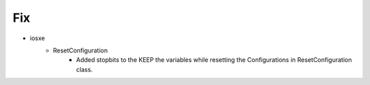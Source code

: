 --------------------------------------------------------------------------------
                                      Fix                                       
--------------------------------------------------------------------------------

* iosxe
    * ResetConfiguration
        * Added stopbits to the KEEP the variables while resetting the Configurations in ResetConfiguration class.


